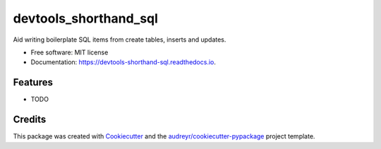 ======================
devtools_shorthand_sql
======================


.. image:: https://img.shields.io/pypi/v/devtools_shorthand_sql.svg
        :target: https://pypi.python.org/pypi/devtools_shorthand_sql

.. image:: https://img.shields.io/travis/HaeckelK/devtools_shorthand_sql.svg
        :target: https://travis-ci.com/HaeckelK/devtools_shorthand_sql

.. image:: https://readthedocs.org/projects/devtools-shorthand-sql/badge/?version=latest
        :target: https://devtools-shorthand-sql.readthedocs.io/en/latest/?badge=latest
        :alt: Documentation Status


.. image:: https://pyup.io/repos/github/HaeckelK/devtools_shorthand_sql/shield.svg
     :target: https://pyup.io/repos/github/HaeckelK/devtools_shorthand_sql/
     :alt: Updates



Aid writing boilerplate SQL items from create tables, inserts and updates.


* Free software: MIT license
* Documentation: https://devtools-shorthand-sql.readthedocs.io.


Features
--------

* TODO

Credits
-------

This package was created with Cookiecutter_ and the `audreyr/cookiecutter-pypackage`_ project template.

.. _Cookiecutter: https://github.com/audreyr/cookiecutter
.. _`audreyr/cookiecutter-pypackage`: https://github.com/audreyr/cookiecutter-pypackage
